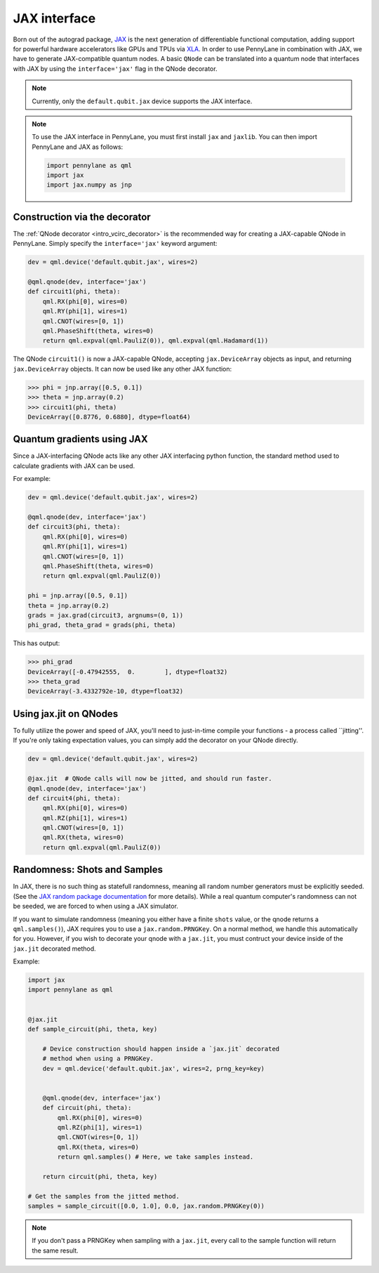 .. _jax_interf:

JAX interface
=================

Born out of the autograd package, `JAX <https://jax.readthedocs.io/en/latest/index.html>`_ is the next generation of differentiable functional computation, 
adding support for powerful hardware accelerators like GPUs and TPUs via `XLA <https://www.tensorflow.org/xla>`_. In order to use PennyLane in combination with JAX, we have to generate JAX-compatible
quantum nodes. A basic ``QNode`` can be translated into a quantum node that interfaces with JAX by using the ``interface='jax'`` flag in the QNode decorator.

.. note::
    
    Currently, only the ``default.qubit.jax`` device supports the JAX interface.


.. note::

    To use the JAX interface in PennyLane, you must first
    install ``jax`` and ``jaxlib``. You can then import PennyLane and JAX as follows:

    .. code::

        import pennylane as qml
        import jax
        import jax.numpy as jnp


Construction via the decorator
------------------------------

The :ref:`QNode decorator <intro_vcirc_decorator>` is the recommended way for creating
a JAX-capable QNode in PennyLane. Simply specify the ``interface='jax'`` keyword argument:

.. code-block:: python
    
    dev = qml.device('default.qubit.jax', wires=2)

    @qml.qnode(dev, interface='jax')
    def circuit1(phi, theta):
        qml.RX(phi[0], wires=0)
        qml.RY(phi[1], wires=1)
        qml.CNOT(wires=[0, 1])
        qml.PhaseShift(theta, wires=0)
        return qml.expval(qml.PauliZ(0)), qml.expval(qml.Hadamard(1))

The QNode ``circuit1()`` is now a JAX-capable QNode, accepting ``jax.DeviceArray`` objects
as input, and returning ``jax.DeviceArray`` objects. It can now be used like any other JAX function:

>>> phi = jnp.array([0.5, 0.1])
>>> theta = jnp.array(0.2)
>>> circuit1(phi, theta)
DeviceArray([0.8776, 0.6880], dtype=float64)

Quantum gradients using JAX
---------------------------

Since a JAX-interfacing QNode acts like any other JAX interfacing python function,
the standard method used to calculate gradients with JAX can be used.

For example:

.. code-block:: python

    dev = qml.device('default.qubit.jax', wires=2)

    @qml.qnode(dev, interface='jax')
    def circuit3(phi, theta):
        qml.RX(phi[0], wires=0)
        qml.RY(phi[1], wires=1)
        qml.CNOT(wires=[0, 1])
        qml.PhaseShift(theta, wires=0)
        return qml.expval(qml.PauliZ(0))

    phi = jnp.array([0.5, 0.1])
    theta = jnp.array(0.2)
    grads = jax.grad(circuit3, argnums=(0, 1))
    phi_grad, theta_grad = grads(phi, theta)

This has output:

>>> phi_grad
DeviceArray([-0.47942555,  0.        ], dtype=float32)
>>> theta_grad
DeviceArray(-3.4332792e-10, dtype=float32)


.. _jax_optimize:

Using jax.jit on QNodes
-----------------------

To fully utilize the power and speed of JAX, you'll need to just-in-time compile
your functions - a process called ``jitting''. If you're only taking expectation values, you can simply add the
decorator on your QNode directly.

.. code-block:: python

    dev = qml.device('default.qubit.jax', wires=2)
    
    @jax.jit  # QNode calls will now be jitted, and should run faster.
    @qml.qnode(dev, interface='jax')
    def circuit4(phi, theta):
        qml.RX(phi[0], wires=0)
        qml.RZ(phi[1], wires=1)
        qml.CNOT(wires=[0, 1])
        qml.RX(theta, wires=0)
        return qml.expval(qml.PauliZ(0))


Randomness: Shots and Samples
-----------------------------
In JAX, there is no such thing as statefull randomness, meaning all random number generators must be explicitly seeded. 
(See the `JAX random package documentation <https://jax.readthedocs.io/en/latest/jax.random.html?highlight=random#module-jax.random>`_ for more details).
While a real quantum computer's randomness can not be seeded, we are forced to when using a JAX simulator.

If you want to simulate randomness (meaning you either have a finite ``shots`` value, or the qnode returns a ``qml.samples()``), JAX requires you to use a ``jax.random.PRNGKey``. On a normal method, we handle this automatically for you. However, if you wish to decorate your qnode with a ``jax.jit``, you must contruct your device inside of the ``jax.jit`` decorated method.

Example:

.. code-block:: python

    import jax
    import pennylane as qml


    @jax.jit
    def sample_circuit(phi, theta, key)
        
        # Device construction should happen inside a `jax.jit` decorated
        # method when using a PRNGKey.
        dev = qml.device('default.qubit.jax', wires=2, prng_key=key)


        @qml.qnode(dev, interface='jax')
        def circuit(phi, theta):
            qml.RX(phi[0], wires=0)
            qml.RZ(phi[1], wires=1)
            qml.CNOT(wires=[0, 1])
            qml.RX(theta, wires=0)
            return qml.samples() # Here, we take samples instead.

        return circuit(phi, theta, key)

    # Get the samples from the jitted method.
    samples = sample_circuit([0.0, 1.0], 0.0, jax.random.PRNGKey(0))

.. note::
    
    If you don't pass a PRNGKey when sampling with a ``jax.jit``, every call to the sample function will return the same result. 
